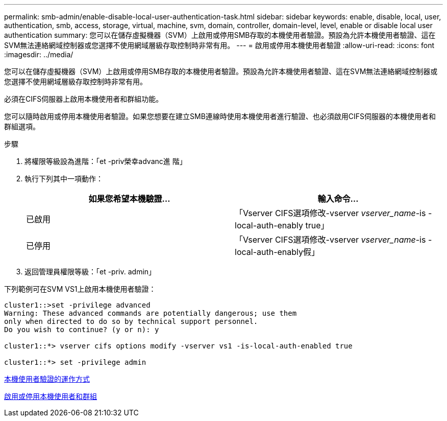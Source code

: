 ---
permalink: smb-admin/enable-disable-local-user-authentication-task.html 
sidebar: sidebar 
keywords: enable, disable, local, user, authentication, smb, access, storage, virtual, machine, svm, domain, controller, domain-level, level, enable or disable local user authentication 
summary: 您可以在儲存虛擬機器（SVM）上啟用或停用SMB存取的本機使用者驗證。預設為允許本機使用者驗證、這在SVM無法連絡網域控制器或您選擇不使用網域層級存取控制時非常有用。 
---
= 啟用或停用本機使用者驗證
:allow-uri-read: 
:icons: font
:imagesdir: ../media/


[role="lead"]
您可以在儲存虛擬機器（SVM）上啟用或停用SMB存取的本機使用者驗證。預設為允許本機使用者驗證、這在SVM無法連絡網域控制器或您選擇不使用網域層級存取控制時非常有用。

必須在CIFS伺服器上啟用本機使用者和群組功能。

您可以隨時啟用或停用本機使用者驗證。如果您想要在建立SMB連線時使用本機使用者進行驗證、也必須啟用CIFS伺服器的本機使用者和群組選項。

.步驟
. 將權限等級設為進階：「et -priv榮幸advanc進 階」
. 執行下列其中一項動作：
+
|===
| 如果您希望本機驗證... | 輸入命令... 


 a| 
已啟用
 a| 
「Vserver CIFS選項修改-vserver _vserver_name_-is - local-auth-enably true」



 a| 
已停用
 a| 
「Vserver CIFS選項修改-vserver _vserver_name_-is - local-auth-enably假」

|===
. 返回管理員權限等級：「et -priv. admin」


下列範例可在SVM VS1上啟用本機使用者驗證：

[listing]
----
cluster1::>set -privilege advanced
Warning: These advanced commands are potentially dangerous; use them
only when directed to do so by technical support personnel.
Do you wish to continue? (y or n): y

cluster1::*> vserver cifs options modify -vserver vs1 -is-local-auth-enabled true

cluster1::*> set -privilege admin
----
xref:local-user-authentication-concept.adoc[本機使用者驗證的運作方式]

xref:enable-disable-local-users-groups-task.adoc[啟用或停用本機使用者和群組]
